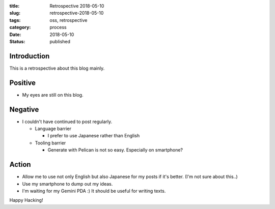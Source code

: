 :title: Retrospective 2018-05-10
:slug: retrospective-2018-05-10
:tags: oss, retrospective
:category: process
:date: 2018-05-10
:Status: published


Introduction
------------

This is a retrospective about this blog mainly.

Positive
--------

* My eyes are still on this blog.

Negative
--------

* I couldn't have continued to post regularly.

  * Language barrier

    * I prefer to use Japanese rather than English
  * Tooling barrier

    * Generate with Pelican is not so easy. Especially on smartphone?


Action
------

* Allow me to use not only English but also Japanese for my posts if
  it's better. (I'm not sure about this..)
* Use my smartphone to dump out my ideas.
* I'm waiting for my Gemini PDA :) It should be useful for writing texts.

Happy Hacking!
